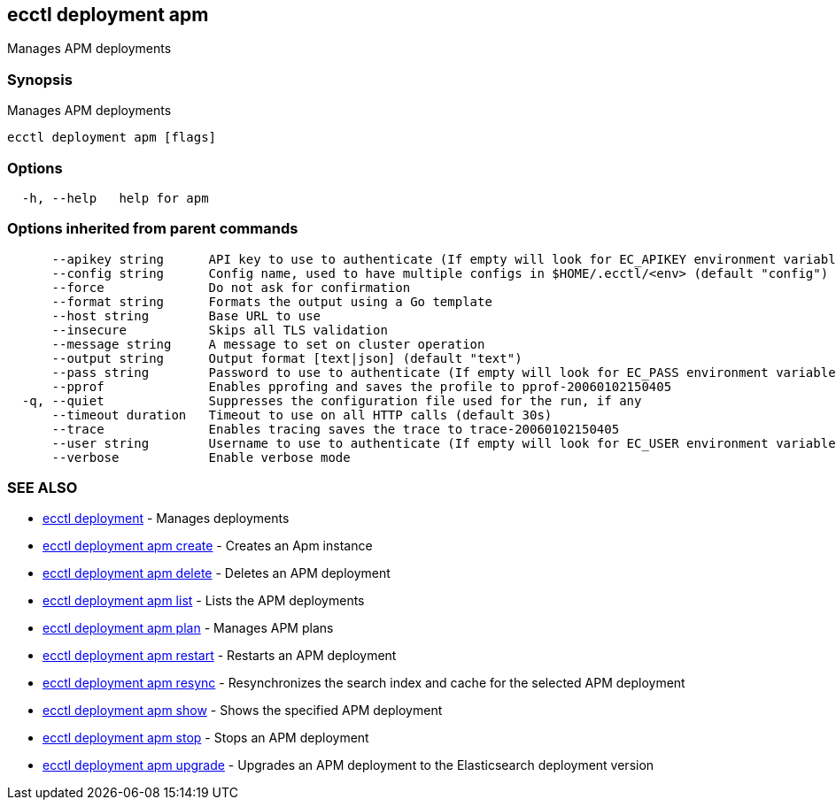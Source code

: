 [#ecctl_deployment_apm]
== ecctl deployment apm

Manages APM deployments

[float]
=== Synopsis

Manages APM deployments

----
ecctl deployment apm [flags]
----

[float]
=== Options

----
  -h, --help   help for apm
----

[float]
=== Options inherited from parent commands

----
      --apikey string      API key to use to authenticate (If empty will look for EC_APIKEY environment variable)
      --config string      Config name, used to have multiple configs in $HOME/.ecctl/<env> (default "config")
      --force              Do not ask for confirmation
      --format string      Formats the output using a Go template
      --host string        Base URL to use
      --insecure           Skips all TLS validation
      --message string     A message to set on cluster operation
      --output string      Output format [text|json] (default "text")
      --pass string        Password to use to authenticate (If empty will look for EC_PASS environment variable)
      --pprof              Enables pprofing and saves the profile to pprof-20060102150405
  -q, --quiet              Suppresses the configuration file used for the run, if any
      --timeout duration   Timeout to use on all HTTP calls (default 30s)
      --trace              Enables tracing saves the trace to trace-20060102150405
      --user string        Username to use to authenticate (If empty will look for EC_USER environment variable)
      --verbose            Enable verbose mode
----

[float]
=== SEE ALSO

* xref:ecctl_deployment[ecctl deployment]	 - Manages deployments
* xref:ecctl_deployment_apm_create[ecctl deployment apm create]	 - Creates an Apm instance
* xref:ecctl_deployment_apm_delete[ecctl deployment apm delete]	 - Deletes an APM deployment
* xref:ecctl_deployment_apm_list[ecctl deployment apm list]	 - Lists the APM deployments
* xref:ecctl_deployment_apm_plan[ecctl deployment apm plan]	 - Manages APM plans
* xref:ecctl_deployment_apm_restart[ecctl deployment apm restart]	 - Restarts an APM deployment
* xref:ecctl_deployment_apm_resync[ecctl deployment apm resync]	 - Resynchronizes the search index and cache for the selected APM deployment
* xref:ecctl_deployment_apm_show[ecctl deployment apm show]	 - Shows the specified APM deployment
* xref:ecctl_deployment_apm_stop[ecctl deployment apm stop]	 - Stops an APM deployment
* xref:ecctl_deployment_apm_upgrade[ecctl deployment apm upgrade]	 - Upgrades an APM deployment to the Elasticsearch deployment version
